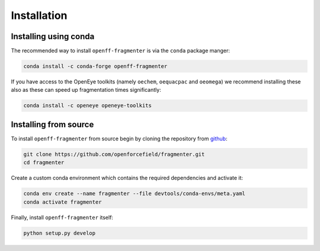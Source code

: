 Installation
============

Installing using conda
----------------------

The recommended way to install ``openff-fragmenter`` is via the ``conda`` package manger:

.. code-block:: bash

    conda install -c conda-forge openff-fragmenter

If you have access to the OpenEye toolkits (namely ``oechem``, ``oequacpac`` and ``oeomega``) we recommend installing
these also as these can speed up fragmentation times significantly:

.. code-block:: bash

    conda install -c openeye openeye-toolkits

Installing from source
----------------------

To install ``openff-fragmenter`` from source begin by cloning the repository from `github
<https://github.com/openforcefield/fragmenter>`_:

.. code-block:: bash

    git clone https://github.com/openforcefield/fragmenter.git
    cd fragmenter

Create a custom conda environment which contains the required dependencies and activate it:

.. code-block:: bash

    conda env create --name fragmenter --file devtools/conda-envs/meta.yaml
    conda activate fragmenter

Finally, install ``openff-fragmenter`` itself:

.. code-block:: bash

    python setup.py develop
